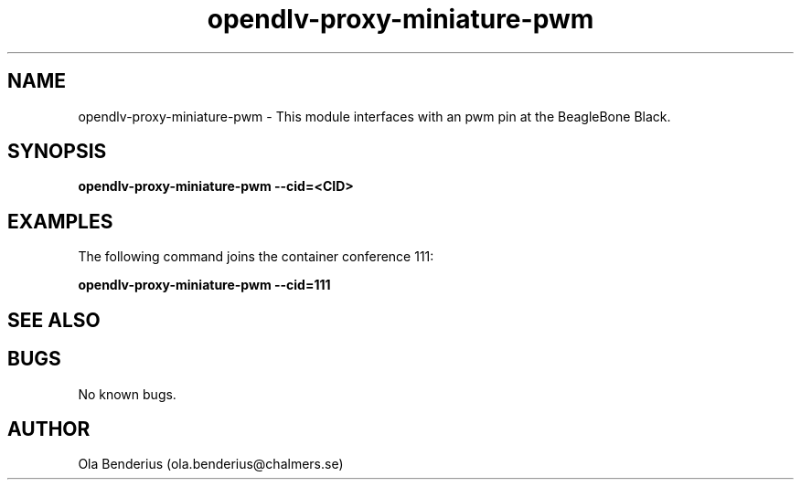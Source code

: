 .\" Manpage for opendlv-proxy-miniature-pwm
.\" Author: Ola Benderius <ola.benderius@chalmers.se>.

.TH opendlv-proxy-miniature-pwm 1 "4 April 2017" "0.1.2" "opendlv-proxy-miniature-pwm man page"

.SH NAME
opendlv-proxy-miniature-pwm \- This module interfaces with an pwm pin at the BeagleBone Black.


.SH SYNOPSIS
.B opendlv-proxy-miniature-pwm --cid=<CID>


.SH EXAMPLES
The following command joins the container conference 111:

.B opendlv-proxy-miniature-pwm --cid=111



.SH SEE ALSO



.SH BUGS
No known bugs.



.SH AUTHOR
Ola Benderius (ola.benderius@chalmers.se)

